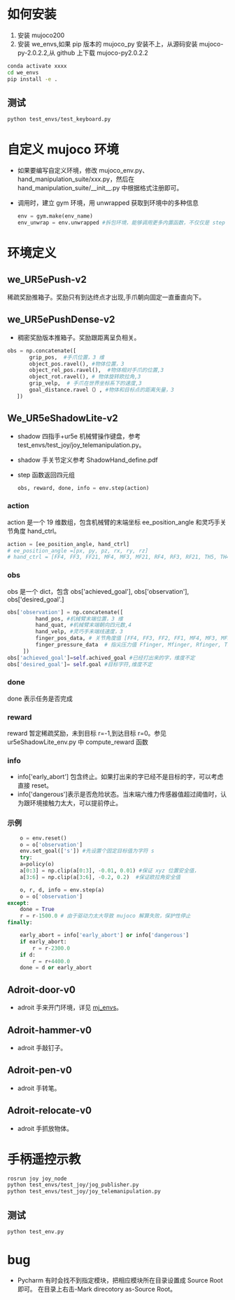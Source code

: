 #+OPTIONS: ^:{}
* 如何安装
  1. 安装 mujoco200
  2. 安装 we_envs,如果 pip 版本的 mujoco_py 安装不上，从源码安装 mujoco-py-2.0.2.2,从 github 上下载 mujoco-py2.0.2.2
  #+BEGIN_SRC sh
  conda activate xxxx
  cd we_envs
  pip install -e .
  #+END_SRC
** 测试
   #+BEGIN_SRC sh
   python test_envs/test_keyboard.py
  #+END_SRC
   
* 自定义 mujoco 环境
  - 如果要编写自定义环境，修改 mujoco_env.py、hand_manipulation_suite/xxx.py，然后在 hand_manipulation_suite/__init__.py 中根据格式注册即可。
  - 调用时，建立 gym 环境，用 unwrapped 获取到环境中的多种信息
    #+BEGIN_SRC python    
    env = gym.make(env_name)
    env_unwrap = env.unwrapped #拆包环境，能够调用更多内置函数，不仅仅是 step
    #+END_SRC
* 环境定义
** we_UR5ePush-v2
   稀疏奖励推箱子。奖励只有到达终点才出现,手爪朝向固定一直垂直向下。
** we_UR5ePushDense-v2
   - 稠密奖励版本推箱子。奖励跟距离呈负相关。
  

   #+BEGIN_SRC python
     obs = np.concatenate([
            grip_pos,  #手爪位置，3 维
            object_pos.ravel(), #物体位置，3
            object_rel_pos.ravel(),  #物体相对手爪的位置,3
            object_rot.ravel(), # 物体旋转欧拉角,3
            grip_velp,  # 手爪在世界坐标系下的速度,3
            goal_distance.ravel（）, #物体和目标点的距离矢量，3           
        ])
    
   #+END_SRC

** We_UR5eShadowLite-v2
   - shadow 四指手+ur5e 机械臂操作键盘，参考 test_envs/test_joy/joy_telemanipulation.py。
   - shadow 手关节定义参考 ShadowHand_define.pdf
   - step 函数返回四元组
     #+BEGIN_SRC python
      obs, reward, done, info = env.step(action)  
     #+END_SRC
*** action
    action 是一个 19 维数组，包含机械臂的末端坐标 ee_position_angle 和灵巧手关节角度 hand_ctrl。
    #+BEGIN_SRC python
    action = [ee_position_angle, hand_ctrl]
    # ee_position_angle =[px, py, pz, rx, ry, rz]
    # hand_ctrl = [FF4, FF3, FF21, MF4, MF3, MF21, RF4, RF3, RF21, TH5, TH4, TH2, TH1]
    #+END_SRC
***  obs 
    obs 是一个 dict，包含 obs['achieved_goal'], obs['observation'], obs['desired_goal'.]
   #+BEGIN_SRC python
   obs['observation'] = np.concatenate([
            hand_pos, #机械臂末端位置，3 维
            hand_quat, #机械臂末端朝向四元数,4
            hand_velp, #灵巧手末端线速度，3
            finger_pos_data, # 关节角度值 [FF4, FF3, FF2, FF1, MF4, MF3, MF2, MF1, RF4, RF3, RF2, RF1, TH5, TH4, TH2, TH1]，16
            finger_pressure_data  # 指尖压力值 Ffinger, Mfinger, Rfinger, Thumb，4
        ])
   obs['achieved_goal']=self.achived_goal #已经打出来的字，维度不定
   obs['desired_goal']= self.goal #目标字符,维度不定
   #+END_SRC
*** done 
    done 表示任务是否完成
*** reward
    reward 暂定稀疏奖励，未到目标 r=-1,到达目标 r=0。参见 ur5eShadowLite_env.py 中 compute_reward 函数
*** info
    - info['early_abort'] 包含终止。如果打出来的字已经不是目标的字，可以考虑直接 reset。 
    - info['dangerous']表示是否危险状态。当末端六维力传感器值超过阈值时，认为跟环境接触力太大，可以提前停止。
*** 示例
    #+BEGIN_SRC python
                o = env.reset()
                o = o['observation']
                env.set_goal(['s']) #先设置个固定目标值为字符 s
                try:
                a=policy(o)
                a[0:3] = np.clip(a[0:3], -0.01, 0.01) #保证 xyz 位置安全值，
                a[3:6] = np.clip(a[3:6], -0.2, 0.2)  #保证欧拉角安全值

                o, r, d, info = env.step(a)
                o = o['observation']
            except:
                done = True
                r = r-1500.0 # 由于驱动力太大导致 mujoco 解算失败，保护性停止
            finally:

                early_abort = info['early_abort'] or info['dangerous']
                if early_abort:
                    r = r-2300.0
                if d:
                    r = r+4400.0
                done = d or early_abort
    #+END_SRC
** Adroit-door-v0
   - adroit 手来开门环境，详见 [[https://github.com/vikashplus/mj_envs][mj_envs]]。
** Adroit-hammer-v0
   - adroit 手敲钉子。
** Adroit-pen-v0
   - adroit 手转笔。
** Adroit-relocate-v0
   - adroit 手抓放物体。
* 手柄遥控示教
   #+BEGIN_SRC sh
  rosrun joy joy_node
  python test_envs/test_joy/jog_publisher.py
  python test_envs/test_joy/joy_telemanipulation.py
  #+END_SRC
** 测试
   #+BEGIN_SRC sh
   python test_env.py
  #+END_SRC
   
* bug
  - Pycharm 有时会找不到指定模块，把相应模块所在目录设置成 Source Root 即可。 在目录上右击-Mark direcotory as-Source Root。
